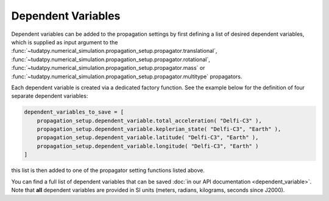 .. _dependent_variables:

Dependent Variables
###################

Dependent variables can be added to the propagation settings by first defining
a list of desired dependent variables, which is supplied as input argument to the
:func:`~tudatpy.numerical_simulation.propagation_setup.propagator.translational`,
:func:`~tudatpy.numerical_simulation.propagation_setup.propagator.rotational`,
:func:`~tudatpy.numerical_simulation.propagation_setup.propagator.mass` or
:func:`~tudatpy.numerical_simulation.propagation_setup.propagator.multitype`
propagators.

Each dependent variable is created via a dedicated factory function. See the example below for the definition of four separate dependent variables:


.. code-block:: python
      
    dependent_variables_to_save = [
        propagation_setup.dependent_variable.total_acceleration( "Delfi-C3" ),
        propagation_setup.dependent_variable.keplerian_state( "Delfi-C3", "Earth" ),
        propagation_setup.dependent_variable.latitude( "Delfi-C3", "Earth" ),
        propagation_setup.dependent_variable.longitude( "Delfi-C3", "Earth" )
    ]

this list is then added to one of the propagator setting functions listed above.

You can find a full list of dependent variables that can be saved :doc:`in our API documentation <dependent_variable>`. Note that **all** dependent variables are provided in SI units (meters, radians, kilograms, seconds since J2000).
